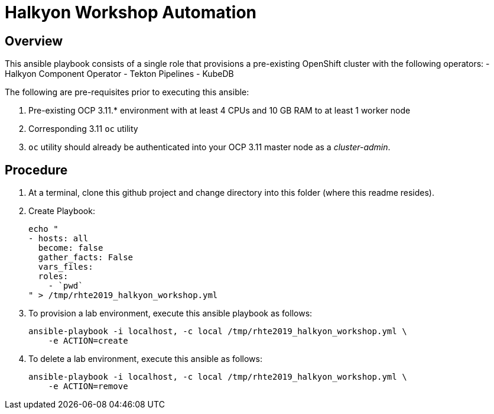 = Halkyon Workshop Automation


== Overview

This ansible playbook consists of a single role that provisions a pre-existing OpenShift cluster with the following operators:
- Halkyon Component Operator
- Tekton Pipelines
- KubeDB

The following are pre-requisites prior to executing this ansible:

. Pre-existing OCP 3.11.* environment with at least 4 CPUs and 10 GB RAM to at least 1 worker node
. Corresponding 3.11 `oc` utility
. `oc` utility should already be authenticated into your OCP 3.11 master node as a _cluster-admin_.


== Procedure

. At a terminal, clone this github project and change directory into this folder (where this readme resides).

. Create Playbook:
+
-----
echo "
- hosts: all
  become: false
  gather_facts: False
  vars_files:
  roles:
    - `pwd`
" > /tmp/rhte2019_halkyon_workshop.yml
-----

. To provision a lab environment, execute this ansible playbook as follows:
+
-----
ansible-playbook -i localhost, -c local /tmp/rhte2019_halkyon_workshop.yml \
    -e ACTION=create
-----


. To delete a lab environment, execute this ansible as follows:
+
----
ansible-playbook -i localhost, -c local /tmp/rhte2019_halkyon_workshop.yml \
    -e ACTION=remove
----
